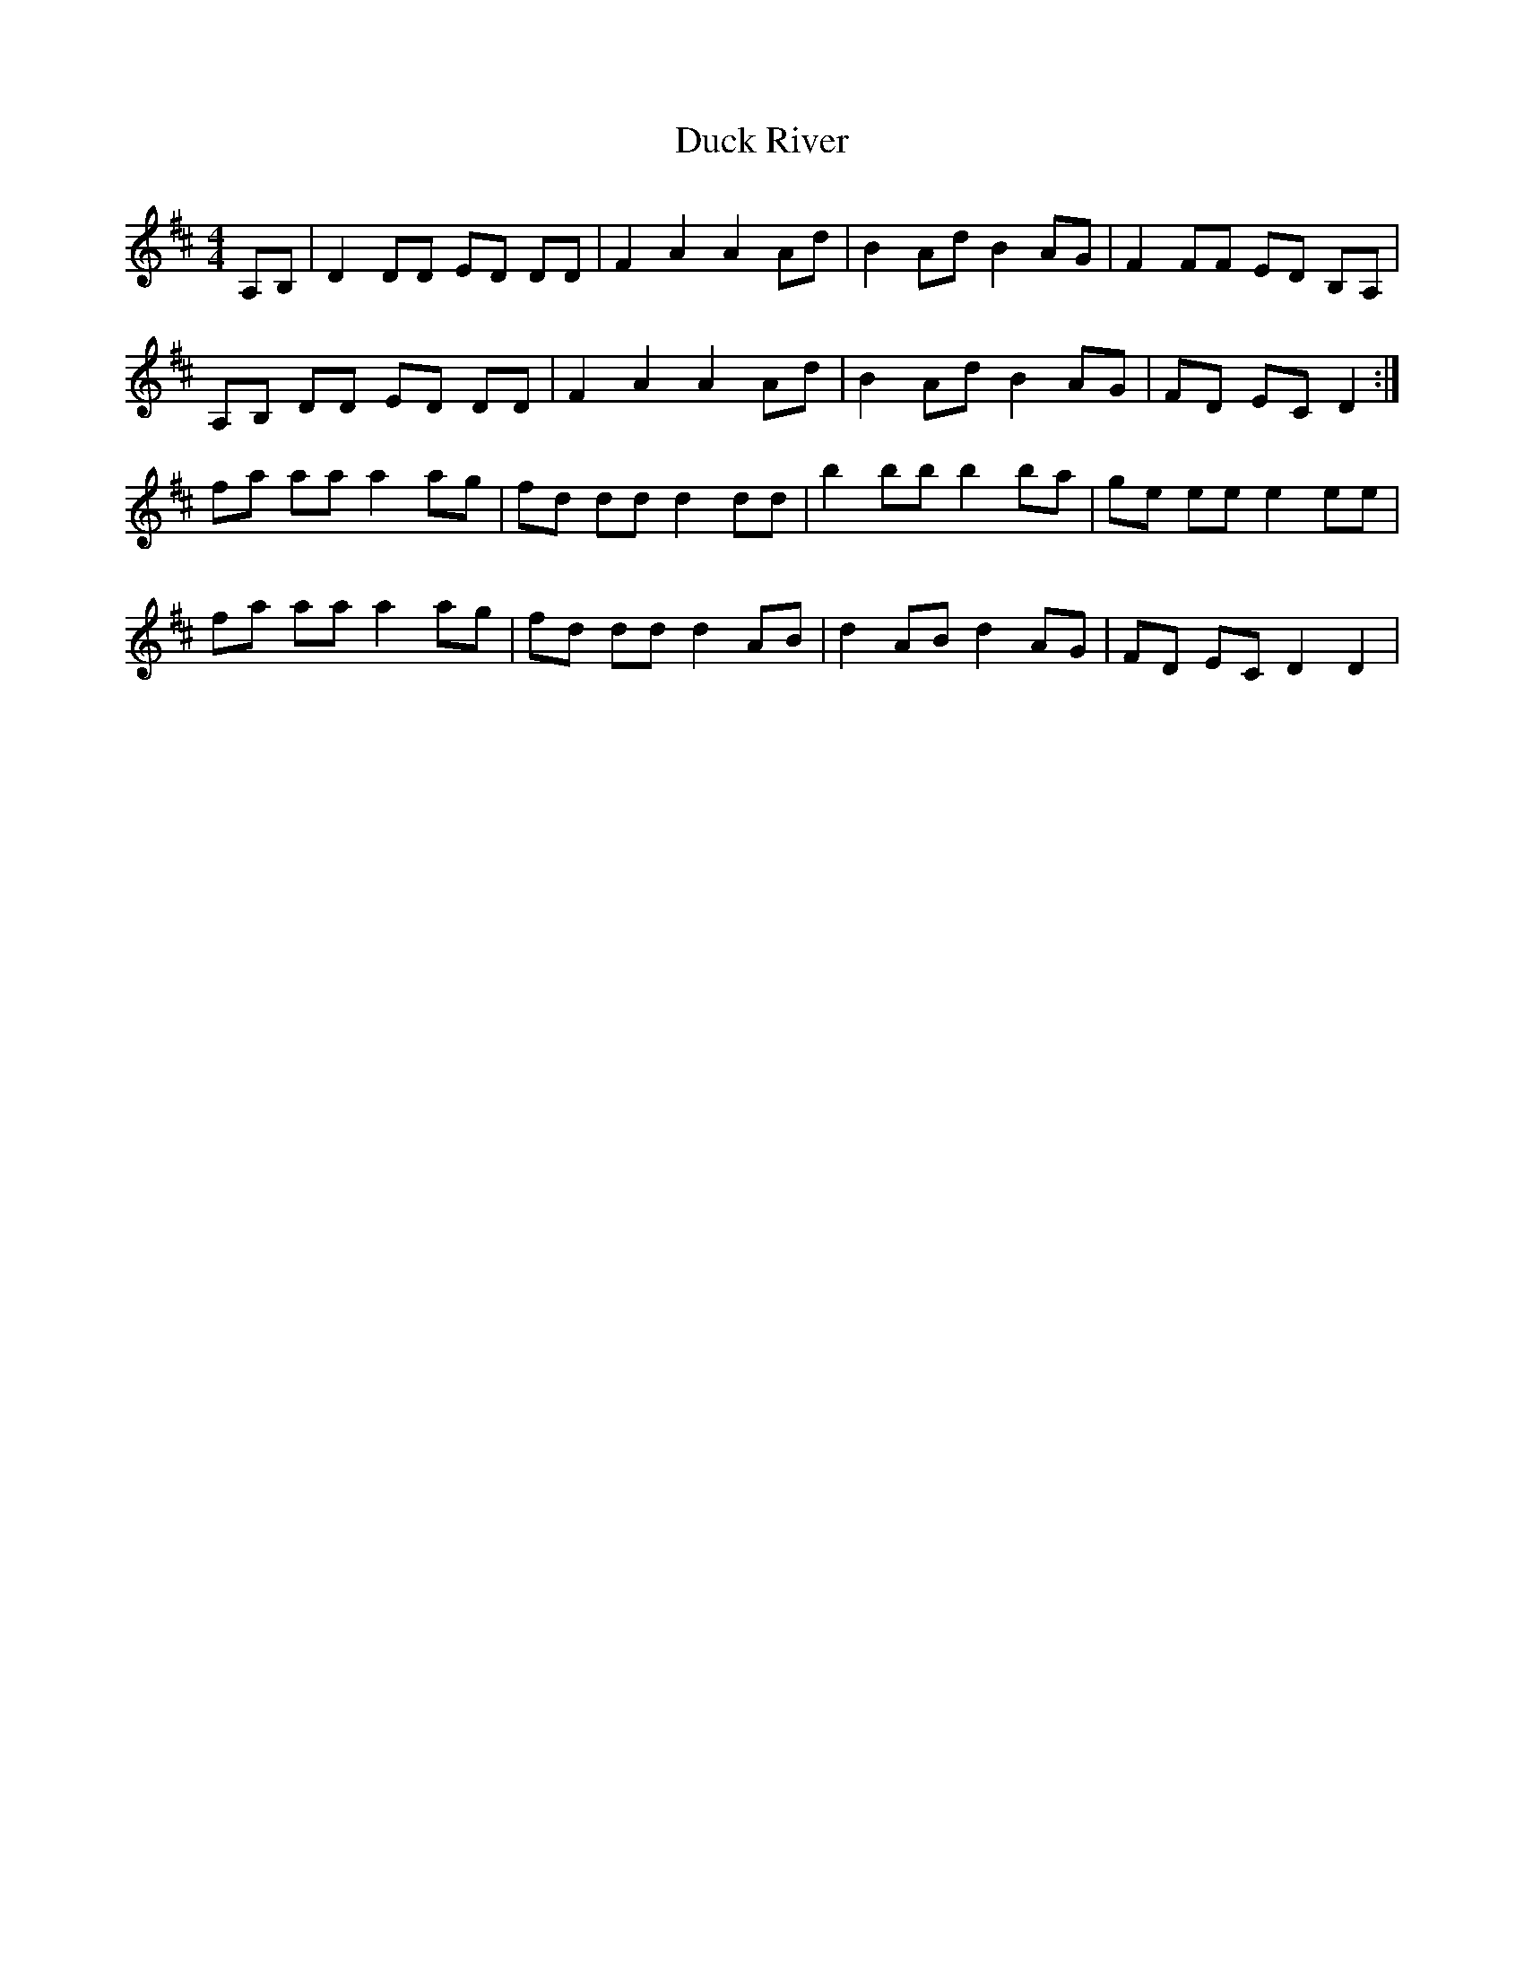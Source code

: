 X: 11080
T: Duck River
R: reel
M: 4/4
K: Dmajor
A,B,|D2 DD ED DD|F2 A2 A2 Ad|B2 Ad B2 AG|F2 FF ED B,A,|
A,B, DD ED DD|F2 A2 A2 Ad|B2 Ad B2 AG|FD EC D2:|
fa aa a2 ag|fd dd d2 dd|b2 bb b2 ba|ge ee e2 ee|
fa aa a2 ag|fd dd d2 AB|d2 AB d2 AG|FD EC D2 D2|

